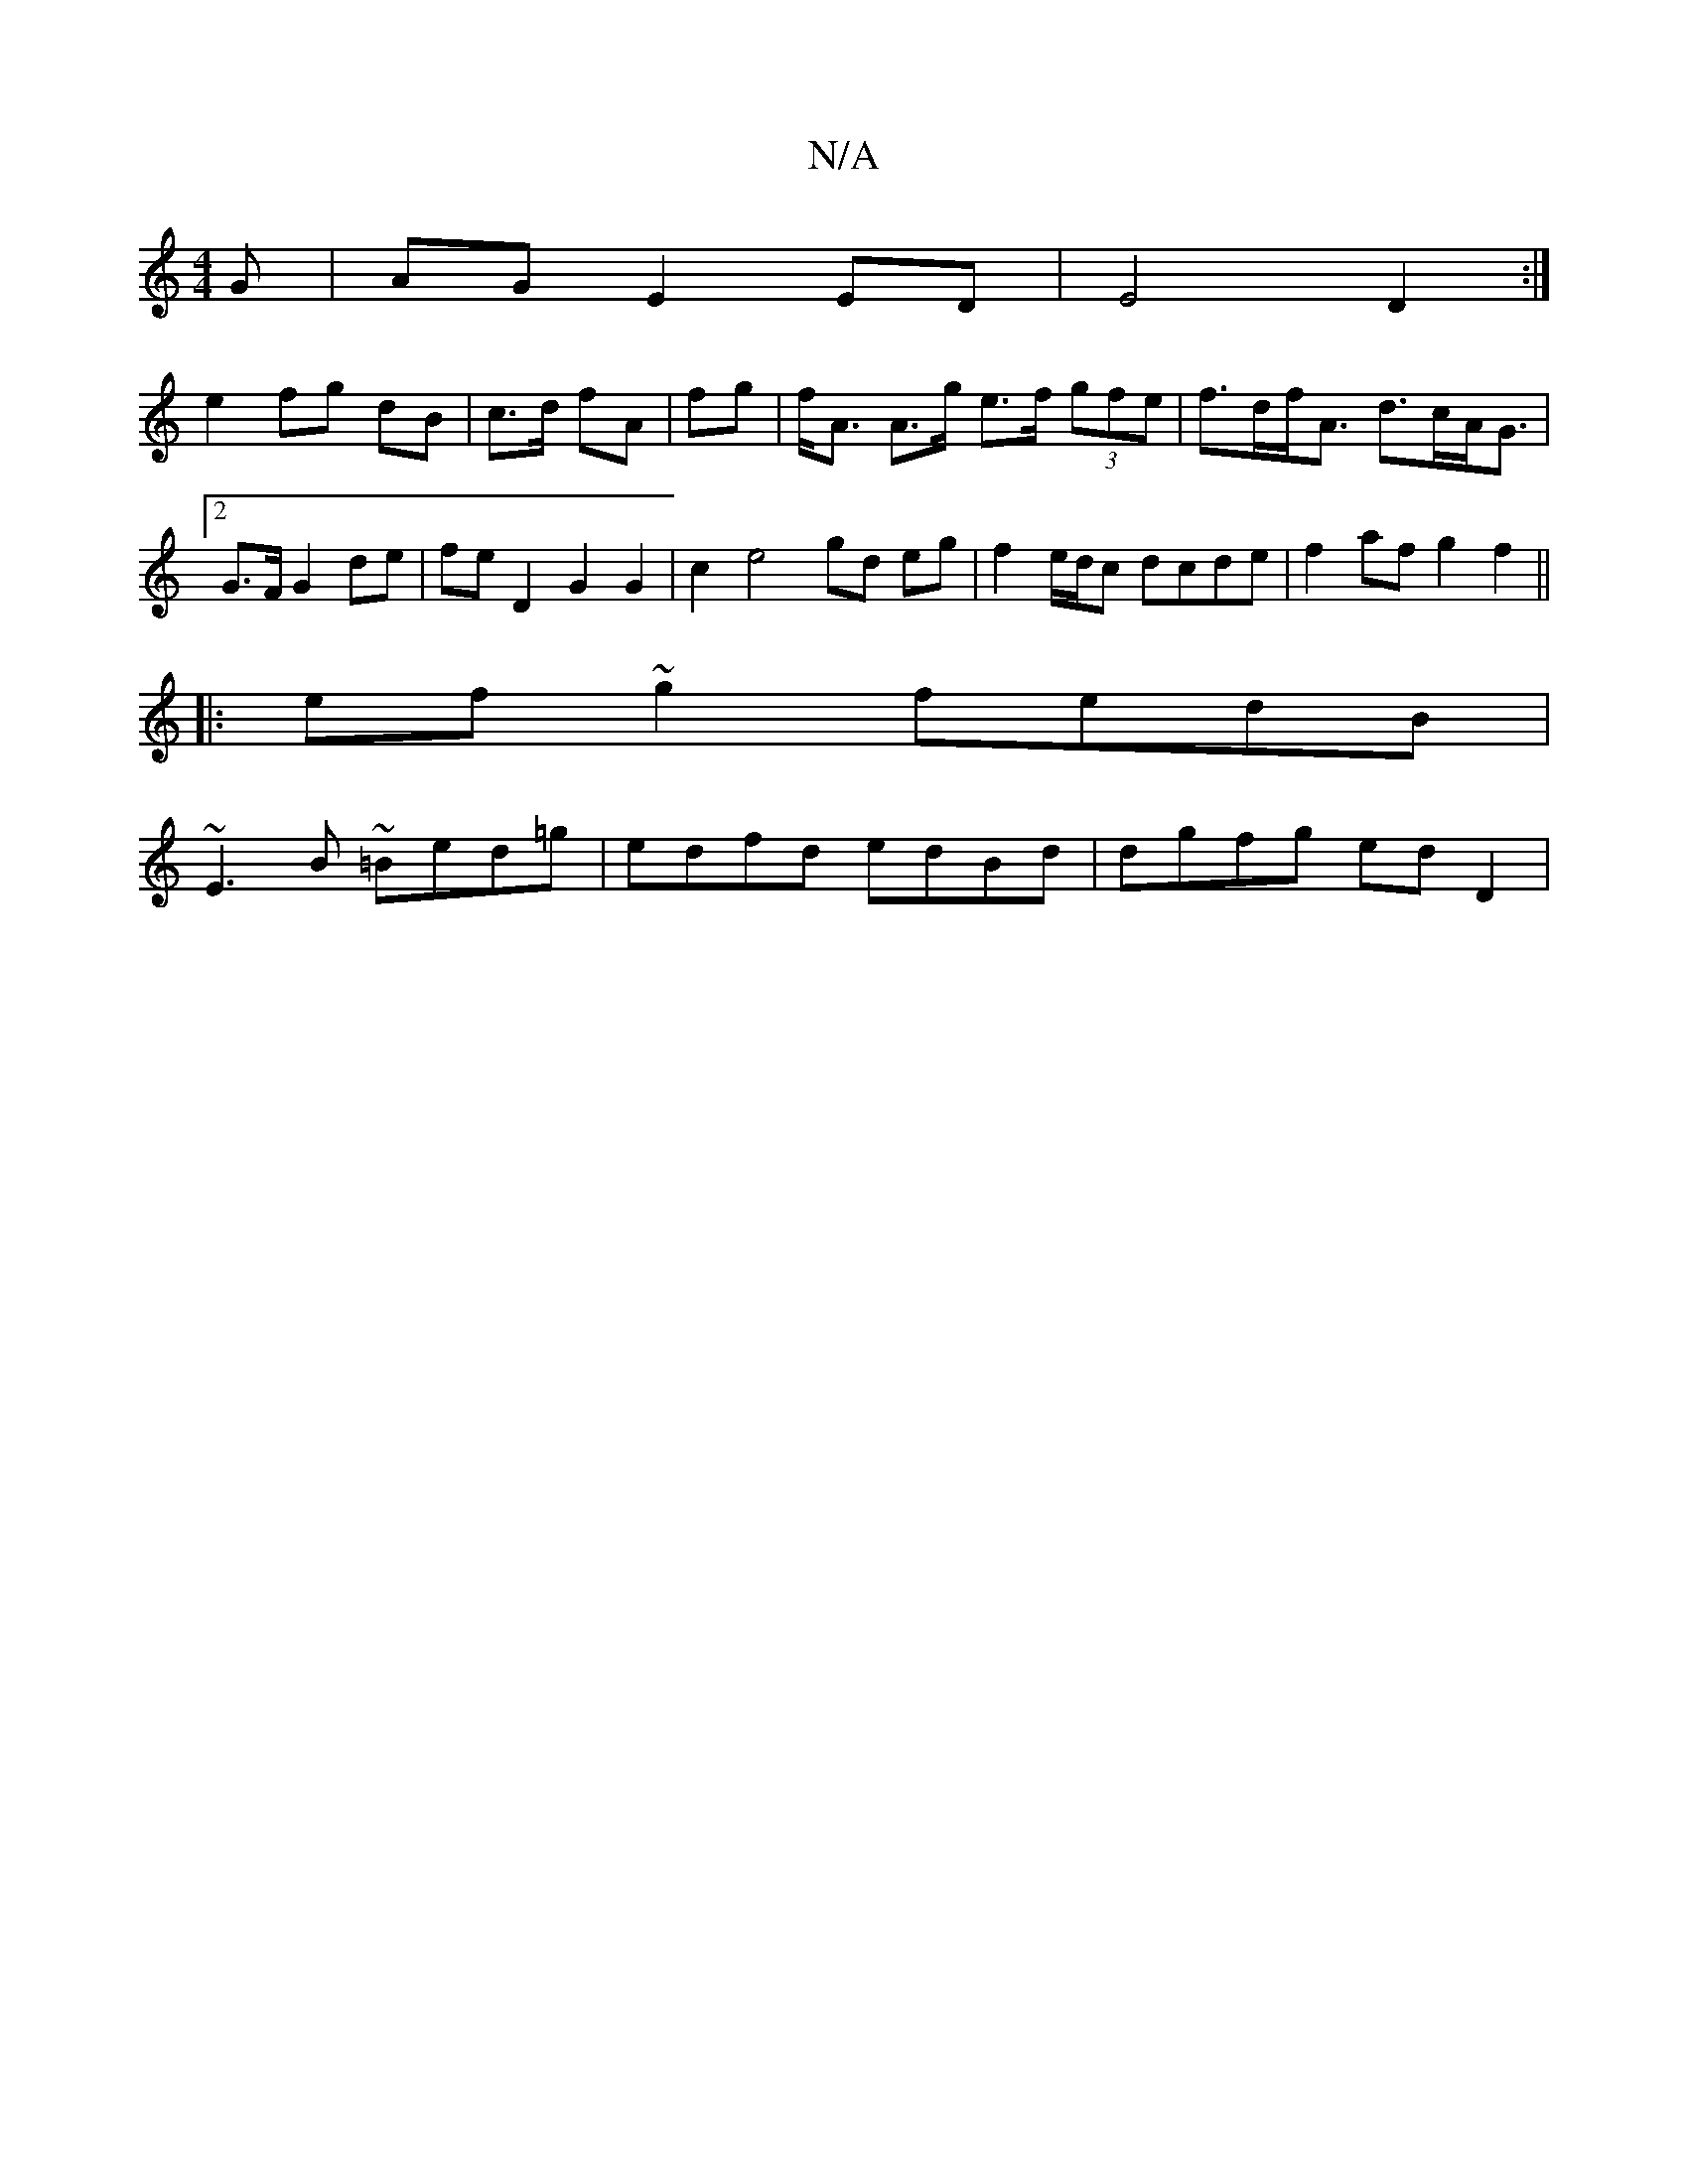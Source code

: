 X:1
T:N/A
M:4/4
R:N/A
K:Cmajor
>G | AG E2 ED |E4 D2 :|
e2 fg dB | c>d fA|fg |f<A A>g e>f (3gfe | f>df<A d>cA<G | [2 G>F G2 de | feD2 G2 G2 | c2 e4 gd eg|f2 e/d/c dcde|f2af g2f2||
|: ef ~g2 fedB |
~E3B ~=Bed=g|edfd edBd|dgfg ed D2 |
